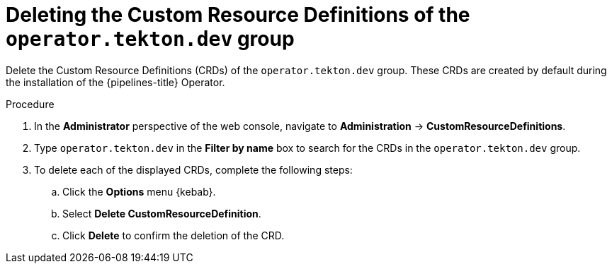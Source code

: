 // This module is included in the following assemblies:
// * install_config/uninstalling-pipelines.adoc

:_mod-docs-content-type: PROCEDURE
[id="op-deleting-the-tekton-dev-crds_{context}"]
= Deleting the Custom Resource Definitions of the `operator.tekton.dev` group

Delete the Custom Resource Definitions (CRDs) of the `operator.tekton.dev` group. These CRDs are created by default during the installation of the {pipelines-title} Operator.

.Procedure
. In the *Administrator* perspective of the web console, navigate to *Administration* -> *CustomResourceDefinitions*.

. Type `operator.tekton.dev` in the *Filter by name* box to search for the CRDs in the `operator.tekton.dev` group.

. To delete each of the displayed CRDs, complete the following steps:
.. Click the *Options* menu {kebab}.
.. Select *Delete CustomResourceDefinition*.
.. Click *Delete* to confirm the deletion of the CRD.
